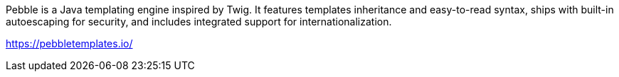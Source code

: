 Pebble is a Java templating engine inspired by Twig. It features templates inheritance and easy-to-read syntax, ships with built-in
autoescaping for security, and includes integrated support for internationalization.

https://pebbletemplates.io/
